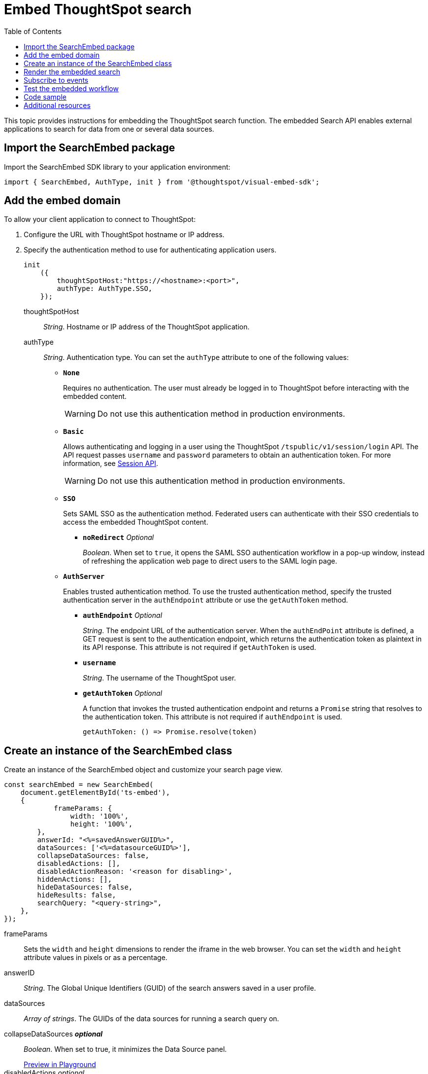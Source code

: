 = Embed ThoughtSpot search
:toc: true

:page-title: Embed Search
:page-pageid: search-embed
:page-description: Embed Search

This topic provides instructions for embedding the ThoughtSpot search function. The embedded Search API enables external applications to search for data from one or several data sources.

////
== Import the JavaScript library
In your .html page, include the JavaScript file in the `<script>` tag under `<head>`:
[source,javascript]
----
<script type="text/javascript" src="<file-location>/<file-name>.js"></script>
----
////
== Import the SearchEmbed package
Import the SearchEmbed SDK library to your application environment:

[source,javascript]
----
import { SearchEmbed, AuthType, init } from '@thoughtspot/visual-embed-sdk';
----
////
== Import styles
[source,javascript]
----
import "./styles.css"
----

+

SearchEmbed::
The JavaScript library for embedding the ThoughtSpot search module.

Action::
////

== Add the embed domain

To allow your client application to connect to ThoughtSpot:

. Configure the URL with ThoughtSpot hostname or IP address.
. Specify the authentication method to use for authenticating application users.
+
[source,javascript]
----
init
    ({
        thoughtSpotHost:"https://<hostname>:<port>",
        authType: AuthType.SSO,
    });
----
+
thoughtSpotHost::
_String_. Hostname or IP address of the ThoughtSpot application.

+
authType::
_String_. Authentication type. You can set the `authType` attribute to one of the following values:

* `*None*`
+
Requires no authentication. The user must already be logged in to ThoughtSpot before interacting with the embedded content.

+
[WARNING]
Do not use this authentication method in production environments.

* `*Basic*`
+
Allows authenticating and logging in a user using the ThoughtSpot `/tspublic/v1/session/login` API. The API request passes `username` and `password` parameters to obtain an authentication token. For more information, see xref:session-api.adoc[Session API].

+
[WARNING]
Do not use this authentication method in production environments.

* `*SSO*`
+
Sets SAML SSO as the authentication method. Federated users can authenticate with their SSO credentials to access the embedded ThoughtSpot content.

** `*noRedirect*` _Optional_
+
_Boolean_. When set to `true`, it opens the SAML SSO authentication workflow in a pop-up window, instead of refreshing the application web page to direct users to the SAML login page. 

* `*AuthServer*`

+
+
Enables trusted authentication method. To use the trusted authentication method, specify the  trusted authentication server in the `authEndpoint` attribute or use the `getAuthToken` method. 

+

** `*authEndpoint*` _Optional_
+
_String_. The endpoint URL of the authentication server. When the `authEndPoint` attribute is defined, a GET request is sent to the authentication endpoint, which returns the authentication token as plaintext in its API response. This attribute is not required if `getAuthToken` is used.

** `*username*`
+
_String_. The username of the ThoughtSpot user.

** `*getAuthToken*` _Optional_
+
A function that invokes the trusted authentication endpoint and returns a `Promise` string that resolves to the authentication token. This attribute is not required if `authEndpoint` is used. +

    getAuthToken: () => Promise.resolve(token) 


== Create an instance of the SearchEmbed class

Create an instance of the SearchEmbed object and customize your search page view.

[source,javascript]
----
const searchEmbed = new SearchEmbed(
    document.getElementById('ts-embed'), 
    {
	    frameParams: {
		width: '100%',
		height: '100%',
	},
    	answerId: "<%=savedAnswerGUID%>",
    	dataSources: ['<%=datasourceGUID%>'],
    	collapseDataSources: false,
    	disabledActions: [],
    	disabledActionReason: '<reason for disabling>',
    	hiddenActions: [],
    	hideDataSources: false,
    	hideResults: false,
    	searchQuery: "<query-string>",
    },
});
----


frameParams::
Sets the `width` and `height` dimensions to render the iframe in the web browser. You can set the `width` and `height` attribute values in pixels or as a percentage. 

answerID::
_String_. The Global Unique Identifiers (GUID) of the search answers saved in a user profile.

dataSources::
_Array of strings_. The GUIDs of the data sources for running a search query on.

collapseDataSources [small]*_optional_*::
_Boolean_. When set to true, it minimizes the Data Source panel.

+
++++
<a href="{{previewPrefix}}/playground/search?collapseDataSources=true" id="preview-in-playground" target="_blank">Preview in Playground</a>
++++


disabledActions [small]_optional_::
_Array of strings_. Disables the specified menu items from the list of actions on a  search answer page. You can use this attribute to restrict user access to certain features.
+
For example, to disable the *Show underlying data* action from the *More* menu image:./images/icon-more-10px.png[the more options menu], specify the `ShowUnderlyingData` action menu string in the `disabledActions` attribute.

+

----
disabledActions: Action.ShowUnderlyingData
----
+
++++
<a href="{{previewPrefix}}/playground/search?modifyActions=true" id="preview-in-playground" target="_blank">Preview in Playground</a>
++++
+
For a complete list of action menu items and the corresponding strings to use for disabling menu items, see link:{{visualEmbedSDKPrefix}}/enums/action.html[Action, window=_blank].


[NOTE]
If you have xref:customize-actions-menu.adoc[added a custom action] and you want to disable this custom action, make sure you specify the ID of the custom action in the `disabledActions` attribute. For example, if a custom action is created with the *Send Email* label and the ID is set as *send-email*, use `send-email` in the `disabledActions` attribute to disable this action on the search answer page.


disabledActionReason [small]_optional_::
_String_. Indicates the reason for disabling an action on a search answer page.


hideDataSources [small]_optional_::
_Boolean_. When set to true, it hides the default Data Source panel. Use this attribute if you want to create a custom data panel.

+
++++
<a href="{{previewPrefix}}/playground/search?hideDataSources=true" id="preview-in-playground" target="_blank">Preview in Playground</a>
++++


hideResults [small]_optional_::
_Boolean_. When set to true, it hides charts and tables in search answers. Use this attribute if you want to create your own visualization.

+
++++
<a href="{{previewPrefix}}/playground/search?hideResults=true" id="preview-in-playground" target="_blank">Preview in Playground</a>
++++
////
enableSearchAssist [small]_optional_::
_Boolean_. When set to true, it enables Search Assist. Search Assist allows you to create a custom onboarding experience for your users by demonstrating how to search data from the example queries created on your worksheet.

+
++++
<a href="{{previewPrefix}}/playground/search?enableSearchAssist=true" id="preview-in-playground" target="_blank">Preview in Playground</a>
++++
////


hiddenActions::
_Array of strings_. Hides the specified action menu items on a search answer page. You can use this attribute to remove actions that are not applicable to your application context.

+
++++
<a href="{{previewPrefix}}/playground/search?modifyActions=true" id="preview-in-playground" target="_blank">Preview in Playground</a>
++++

+
For example, to hide the *Replay Search* action from the *More* menu image:./images/icon-more-10px.png[the more options menu], specify the `ReplaySearch`  action menu string in the `hiddenActions` attribute.

+
----
hiddenActions: Action.ReplaySearch
----

+
For a complete list of action menu items and the corresponding strings to use for disabling or hiding menu items, see link:{{visualEmbedSDKPrefix}}/enums/action.html[Action, window=_blank].


[NOTE]
If you have xref:customize-actions-menu.adoc[added a custom action] and you want to hide this custom action, make sure you specify the ID of the custom action in the `hiddenActions` attribute. For example, if a custom action is created with the *Send Email* label and the ID is set as *send-email*, use `send-email` in the `hiddenActions` attribute to hide this action on the  search answer page.


searchQuery::
_String_. The search query string to use when the application loads. You can use the following types of search tokens to construct a search query:
* xref:search-data-api.adoc#Column[Column]
* xref:search-data-api.adoc#Operator[Operator]
* xref:search-data-api.adoc#Value[Value]
* xref:search-data-api.adoc#Date-Bucket[Date Bucket]
* xref:search-data-api.adoc#Keyword[Keyword]
* xref:search-data-api.adoc#Calendar[Calendar]

For example, to fetch revenue data by shipping mode, you can use the following search query string:

----
searchQuery: "[Revenue] by [Shipmode]"
----


++++
<a href="{{previewPrefix}}/playground/search/searchQuery=true" id="preview-in-playground" target="_blank">Try it in Playground</a>
++++

== Render the embedded search

[source, javascript]
----
 searchEmbed.render();
----

== Subscribe to events
Register event handlers to subscribe to embed events triggered by the ThoughtSpot Search function:
[source, javascript]
----
 searchEmbed.on(EmbedEvent.init, showLoader)
 searchEmbed.on(EmbedEvent.load, hideLoader)
 searchEmbed.on(EmbedEvent.Error)
----
If you have added a xref:customize-actions-menu.adoc[custom action], register event handler to manage the events triggered by the custom action:

[source, javascript]
----
 searchEmbed.on(EmbedEvent.customAction, payload => {
	const data = payload.data;
	if(data.id === 'insert Custom Action ID here') {
		console.log('Custom Action event:', data.columnsAndData);
	}
})
----
For a complete list of event types that you can register, see  link:{{visualEmbedSDKPrefix}}/enums/embedevent.html[EmbedEvent, window=_blank].

== Test the embedded workflow

To verify the ThoughtSpot Search integration, perform the following tasks:

* Load your application.
* Search for data from a data source.
* Verify if the page view parameters, such as hiding or showing the data source panel, function as expected.
* If you have disabled a menu item on a search answer page, verify if the menu command is disabled.

== Code sample

[source,javascript]
----
    import { SearchEmbed, AuthType, init } from '@thoughtspot/visual-embed-sdk';
    init({
    	thoughtSpotHost: "<%=tshost%>",
    	authType: AuthType.SSO,
    });
    const searchEmbed = new SearchEmbed(document.getElementById('ts-embed'), {
    	frameParams: {
    		width: '100%',
    		height: '100%',
    	},
    	dataSources: ['4f289824-e301-4001-ad06-8888f69c4748'],
    },
    });
    searchEmbed.render();
----


++++
<a href="{{previewPrefix}}/playground/search" id="preview-in-playground" target="_blank">Preview in Playground</a>
++++

== Additional resources

For more information on searchEmbed SDK reference, see xref:sdk-reference.adoc[Visual Embed SDK Reference].
